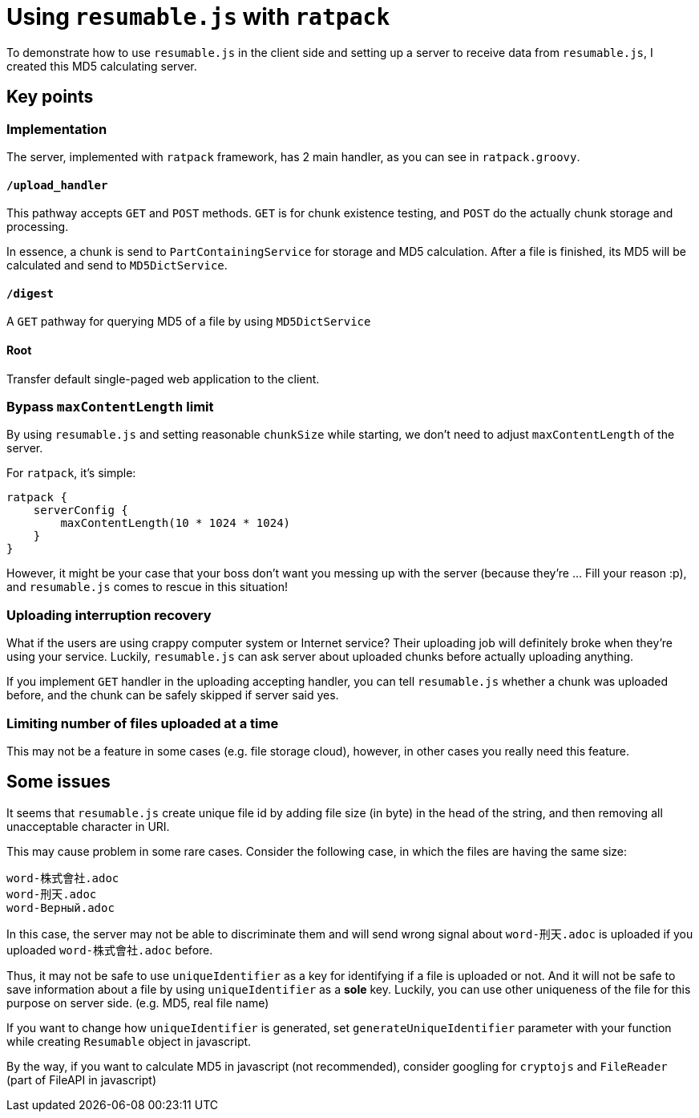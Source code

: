 = Using `resumable.js` with `ratpack`

To demonstrate how to use `resumable.js` in the client side and setting up a
server to receive data from `resumable.js`, I created this MD5 calculating server.

== Key points

=== Implementation

The server, implemented with `ratpack` framework, has 2 main handler, as you
can see in `ratpack.groovy`.

==== `/upload_handler`

This pathway accepts `GET` and `POST` methods. `GET` is for chunk existence
testing, and `POST` do the actually chunk storage and processing.

In essence, a chunk is send to `PartContainingService` for storage and MD5
calculation. After a file is finished, its MD5 will be calculated and send to
`MD5DictService`.

==== `/digest`

A `GET` pathway for querying MD5 of a file by using `MD5DictService`

==== Root

Transfer default single-paged web application to the client.

=== Bypass `maxContentLength` limit

By using `resumable.js` and setting reasonable `chunkSize` while starting,
we don't need to adjust `maxContentLength` of the server.

For `ratpack`, it's simple:

[code, groovy]
----
ratpack {
    serverConfig {
        maxContentLength(10 * 1024 * 1024)
    }
}
----

However, it might be your case that your boss don't want you messing up with
the server (because they're ... Fill your reason :p), and `resumable.js` comes
to rescue in this situation!

=== Uploading interruption recovery

What if the users are using crappy computer system or Internet service? Their
uploading job will definitely broke when they're using your service. Luckily,
`resumable.js` can ask server about uploaded chunks before actually uploading
anything.

If you implement `GET` handler in the uploading accepting handler, you can
tell `resumable.js` whether a chunk was uploaded before, and the chunk can
be safely skipped if server said yes.

=== Limiting number of files uploaded at a time

This may not be a feature in some cases (e.g. file storage cloud), however,
in other cases you really need this feature.

== Some issues

It seems that `resumable.js` create unique file id by adding file size (in byte)
in the head of the string, and then removing all unacceptable character in URI.

This may cause problem in some rare cases. Consider the following case, in
which the files are having the same size:

----
word-株式會社.adoc
word-刑天.adoc
word-Верный.adoc
----

In this case, the server may not be able to discriminate them and will send
wrong signal about `word-刑天.adoc` is uploaded if you uploaded `word-株式會社.adoc`
before.

Thus, it may not be safe to use `uniqueIdentifier` as a key for identifying
if a file is uploaded or not. And it will not be safe to save information about
a file by using `uniqueIdentifier` as a *sole* key. Luckily, you can use other
uniqueness of the file for this purpose on server side. (e.g. MD5, real file name)

If you want to change how `uniqueIdentifier` is generated, set `generateUniqueIdentifier`
parameter with your function while creating `Resumable` object in javascript.

By the way, if you want to calculate MD5 in javascript (not recommended),
consider googling for `cryptojs` and `FileReader` (part of FileAPI in javascript)